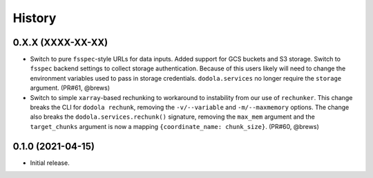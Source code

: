 =======
History
=======


0.X.X (XXXX-XX-XX)
------------------
* Switch to pure ``fsspec``-style URLs for data inputs. Added support for GCS buckets and S3 storage. Switch to ``fsspec`` backend settings to collect storage authentication. Because of this users likely will need to change the environment variables used to pass in storage credentials. ``dodola.services`` no longer require the ``storage`` argument. (PR#61, @brews)
* Switch to simple ``xarray``-based rechunking to workaround to instability from our use of ``rechunker``. This change breaks the CLI for ``dodola rechunk``, removing the ``-v/--variable`` and ``-m/--maxmemory`` options. The change also breaks the ``dodola.services.rechunk()`` signature, removing the ``max_mem`` argument and the ``target_chunks`` argument is now a mapping ``{coordinate_name: chunk_size}``. (PR#60, @brews)


0.1.0 (2021-04-15)
------------------
* Initial release.
